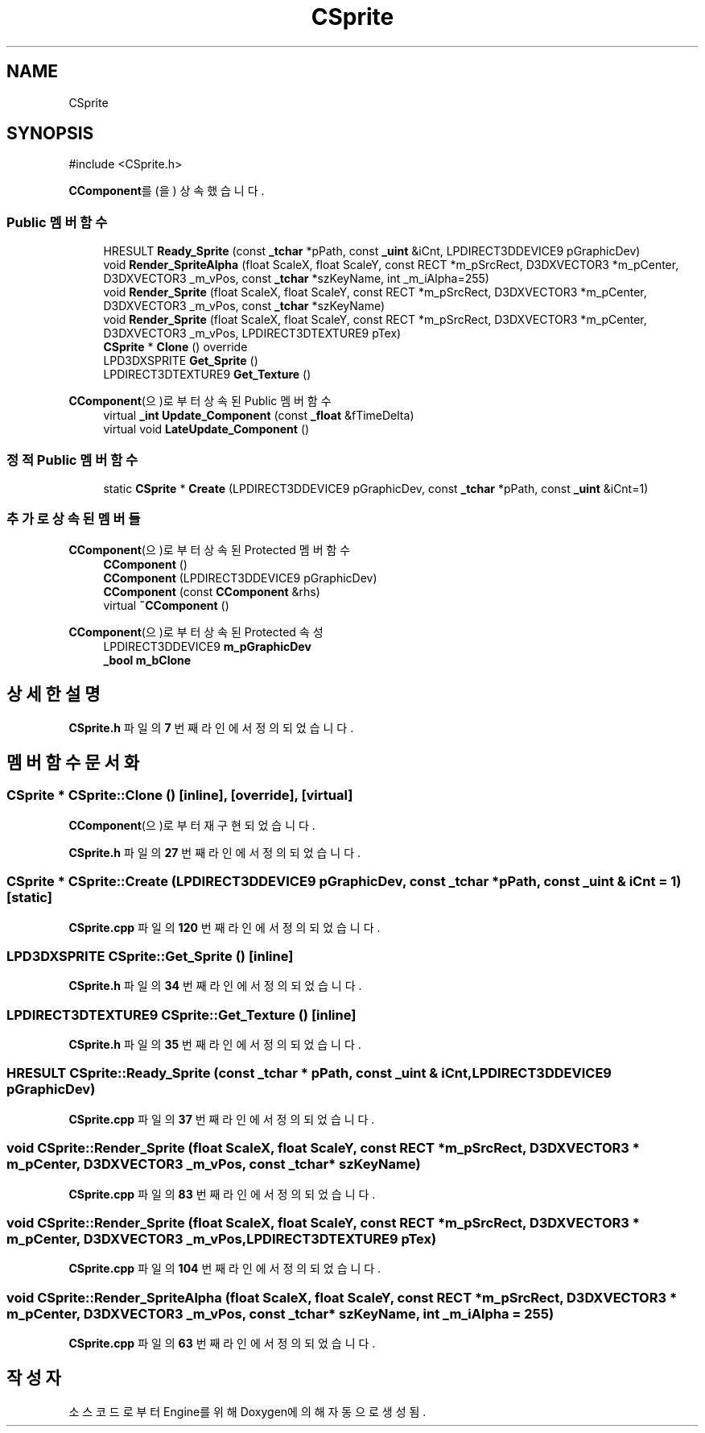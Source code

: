 .TH "CSprite" 3 "Version 1.0" "Engine" \" -*- nroff -*-
.ad l
.nh
.SH NAME
CSprite
.SH SYNOPSIS
.br
.PP
.PP
\fR#include <CSprite\&.h>\fP
.PP
\fBCComponent\fP를(을) 상속했습니다\&.
.SS "Public 멤버 함수"

.in +1c
.ti -1c
.RI "HRESULT \fBReady_Sprite\fP (const \fB_tchar\fP *pPath, const \fB_uint\fP &iCnt, LPDIRECT3DDEVICE9 pGraphicDev)"
.br
.ti -1c
.RI "void \fBRender_SpriteAlpha\fP (float ScaleX, float ScaleY, const RECT *m_pSrcRect, D3DXVECTOR3 *m_pCenter, D3DXVECTOR3 _m_vPos, const \fB_tchar\fP *szKeyName, int _m_iAlpha=255)"
.br
.ti -1c
.RI "void \fBRender_Sprite\fP (float ScaleX, float ScaleY, const RECT *m_pSrcRect, D3DXVECTOR3 *m_pCenter, D3DXVECTOR3 _m_vPos, const \fB_tchar\fP *szKeyName)"
.br
.ti -1c
.RI "void \fBRender_Sprite\fP (float ScaleX, float ScaleY, const RECT *m_pSrcRect, D3DXVECTOR3 *m_pCenter, D3DXVECTOR3 _m_vPos, LPDIRECT3DTEXTURE9 pTex)"
.br
.ti -1c
.RI "\fBCSprite\fP * \fBClone\fP () override"
.br
.ti -1c
.RI "LPD3DXSPRITE \fBGet_Sprite\fP ()"
.br
.ti -1c
.RI "LPDIRECT3DTEXTURE9 \fBGet_Texture\fP ()"
.br
.in -1c

\fBCComponent\fP(으)로부터 상속된 Public 멤버 함수
.in +1c
.ti -1c
.RI "virtual \fB_int\fP \fBUpdate_Component\fP (const \fB_float\fP &fTimeDelta)"
.br
.ti -1c
.RI "virtual void \fBLateUpdate_Component\fP ()"
.br
.in -1c
.SS "정적 Public 멤버 함수"

.in +1c
.ti -1c
.RI "static \fBCSprite\fP * \fBCreate\fP (LPDIRECT3DDEVICE9 pGraphicDev, const \fB_tchar\fP *pPath, const \fB_uint\fP &iCnt=1)"
.br
.in -1c
.SS "추가로 상속된 멤버들"


\fBCComponent\fP(으)로부터 상속된 Protected 멤버 함수
.in +1c
.ti -1c
.RI "\fBCComponent\fP ()"
.br
.ti -1c
.RI "\fBCComponent\fP (LPDIRECT3DDEVICE9 pGraphicDev)"
.br
.ti -1c
.RI "\fBCComponent\fP (const \fBCComponent\fP &rhs)"
.br
.ti -1c
.RI "virtual \fB~CComponent\fP ()"
.br
.in -1c

\fBCComponent\fP(으)로부터 상속된 Protected 속성
.in +1c
.ti -1c
.RI "LPDIRECT3DDEVICE9 \fBm_pGraphicDev\fP"
.br
.ti -1c
.RI "\fB_bool\fP \fBm_bClone\fP"
.br
.in -1c
.SH "상세한 설명"
.PP 
\fBCSprite\&.h\fP 파일의 \fB7\fP 번째 라인에서 정의되었습니다\&.
.SH "멤버 함수 문서화"
.PP 
.SS "\fBCSprite\fP * CSprite::Clone ()\fR [inline]\fP, \fR [override]\fP, \fR [virtual]\fP"

.PP
\fBCComponent\fP(으)로부터 재구현되었습니다\&.
.PP
\fBCSprite\&.h\fP 파일의 \fB27\fP 번째 라인에서 정의되었습니다\&.
.SS "\fBCSprite\fP * CSprite::Create (LPDIRECT3DDEVICE9 pGraphicDev, const \fB_tchar\fP * pPath, const \fB_uint\fP & iCnt = \fR1\fP)\fR [static]\fP"

.PP
\fBCSprite\&.cpp\fP 파일의 \fB120\fP 번째 라인에서 정의되었습니다\&.
.SS "LPD3DXSPRITE CSprite::Get_Sprite ()\fR [inline]\fP"

.PP
\fBCSprite\&.h\fP 파일의 \fB34\fP 번째 라인에서 정의되었습니다\&.
.SS "LPDIRECT3DTEXTURE9 CSprite::Get_Texture ()\fR [inline]\fP"

.PP
\fBCSprite\&.h\fP 파일의 \fB35\fP 번째 라인에서 정의되었습니다\&.
.SS "HRESULT CSprite::Ready_Sprite (const \fB_tchar\fP * pPath, const \fB_uint\fP & iCnt, LPDIRECT3DDEVICE9 pGraphicDev)"

.PP
\fBCSprite\&.cpp\fP 파일의 \fB37\fP 번째 라인에서 정의되었습니다\&.
.SS "void CSprite::Render_Sprite (float ScaleX, float ScaleY, const RECT * m_pSrcRect, D3DXVECTOR3 * m_pCenter, D3DXVECTOR3 _m_vPos, const \fB_tchar\fP * szKeyName)"

.PP
\fBCSprite\&.cpp\fP 파일의 \fB83\fP 번째 라인에서 정의되었습니다\&.
.SS "void CSprite::Render_Sprite (float ScaleX, float ScaleY, const RECT * m_pSrcRect, D3DXVECTOR3 * m_pCenter, D3DXVECTOR3 _m_vPos, LPDIRECT3DTEXTURE9 pTex)"

.PP
\fBCSprite\&.cpp\fP 파일의 \fB104\fP 번째 라인에서 정의되었습니다\&.
.SS "void CSprite::Render_SpriteAlpha (float ScaleX, float ScaleY, const RECT * m_pSrcRect, D3DXVECTOR3 * m_pCenter, D3DXVECTOR3 _m_vPos, const \fB_tchar\fP * szKeyName, int _m_iAlpha = \fR255\fP)"

.PP
\fBCSprite\&.cpp\fP 파일의 \fB63\fP 번째 라인에서 정의되었습니다\&.

.SH "작성자"
.PP 
소스 코드로부터 Engine를 위해 Doxygen에 의해 자동으로 생성됨\&.
